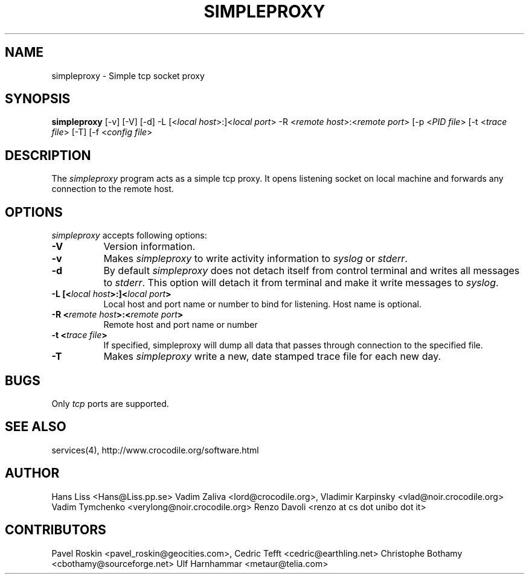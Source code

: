 .TH SIMPLEPROXY 1 "Version 3.5-HL"
.ds ]W November 2003
.SH NAME
simpleproxy \- Simple tcp socket proxy
.SH SYNOPSIS
.ta 6n
\fBsimpleproxy\fP 
[-v]
[-V]
[-d]
-L [<\fIlocal host\fP>:]<\fIlocal port\fP>
-R <\fIremote host\fP>:<\fIremote port\fP>
[-p <\fIPID file\fP>
[-t <\fItrace file\fP>
[-T]
[-f <\fIconfig file\fP>
.br
.SH DESCRIPTION
The 
.I simpleproxy 
program acts as a simple tcp proxy. It opens listening socket on
local machine and forwards any connection to the remote host.

.SH OPTIONS
.PP
.I simpleproxy\fP accepts following options:
.TP 8
.B \-V
Version information.
.TP 8
.B \-v
Makes \fIsimpleproxy\fP to write activity information to \fIsyslog\fP or \fIstderr\fP.
.TP 8
.B \-d
By default \fIsimpleproxy\fP does not detach itself from control terminal and writes all
messages to \fIstderr\fP. This option will detach it from terminal and make it write
messages to  \fIsyslog\fP.
.TP 8
.B \-L  [<\fIlocal host\fP>:]<\fIlocal port\fP>
Local host and port name or number to bind for listening. Host name is optional.
.TP 8
.B \-R <\fIremote host\fP>:<\fIremote port\fP>
Remote host and port name or number
.TP 8
.B \-t <\fItrace file\fP>
If specified, simpleproxy will dump all data that passes through connection to the specified file.
.TP 8
.B \-T
Makes \fIsimpleproxy\fP write a new, date stamped trace file for each new day.

.SH BUGS\ \ \ \        
Only \fItcp\fP ports are supported.
.TP8

.PP
.SH SEE ALSO
.PP
services(4), http://www.crocodile.org/software.html

.SH AUTHOR
.PP
Hans Liss <Hans@Liss.pp.se>
Vadim Zaliva <lord@crocodile.org>,
Vladimir Karpinsky  <vlad@noir.crocodile.org>
Vadim Tymchenko <verylong@noir.crocodile.org>
Renzo Davoli <renzo at cs dot unibo dot it>
.SH CONTRIBUTORS
.PP
Pavel Roskin <pavel_roskin@geocities.com>,
Cedric Tefft <cedric@earthling.net>
Christophe Bothamy <cbothamy@sourceforge.net>
Ulf Harnhammar <metaur@telia.com>
